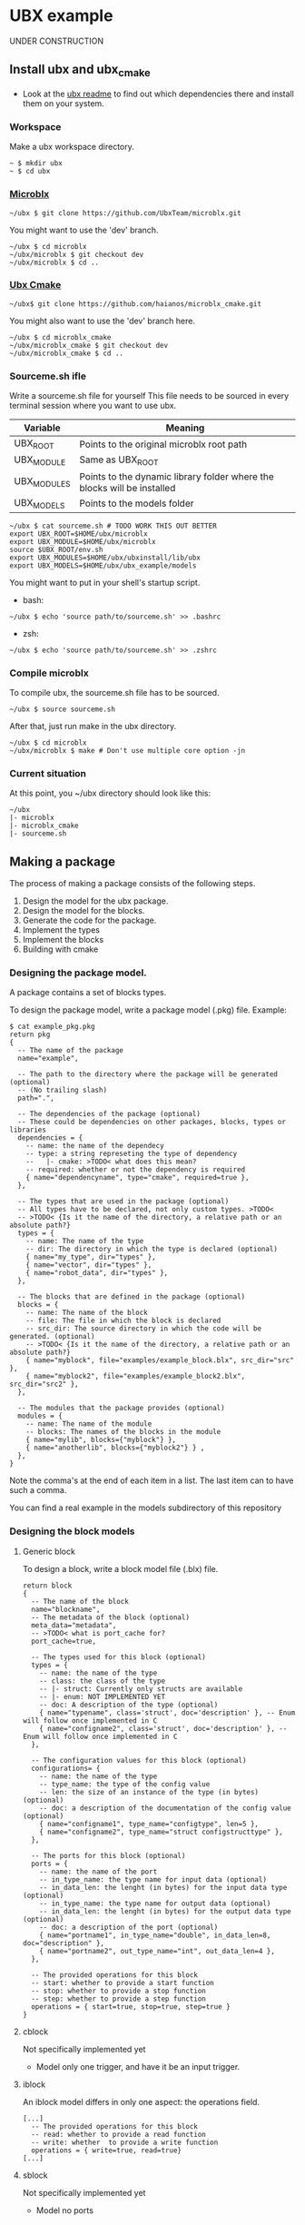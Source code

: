 * UBX example
  UNDER CONSTRUCTION
** Install ubx and ubx_cmake
   - Look at the [[https://github.com/UbxTeam/microblx][ubx readme]] to find out which dependencies there and install them on your system.
*** Workspace
    Make a ubx workspace directory.
    #+BEGIN_EXAMPLE
    ~ $ mkdir ubx
    ~ $ cd ubx
    #+END_EXAMPLE
*** [[https://github.com/UbxTeam/microblx][Microblx]]
    #+BEGIN_EXAMPLE
    ~/ubx $ git clone https://github.com/UbxTeam/microblx.git
    #+END_EXAMPLE
    You might want to use the 'dev' branch.
    #+BEGIN_EXAMPLE
    ~/ubx $ cd microblx
    ~/ubx/microblx $ git checkout dev
    ~/ubx/microblx $ cd ..
    #+END_EXAMPLE
*** [[https://github.com/haianos/microblx_cmake][Ubx Cmake]]
    #+BEGIN_EXAMPLE
    ~/ubx$ git clone https://github.com/haianos/microblx_cmake.git
    #+END_EXAMPLE
    You might also want to use the 'dev' branch here.
    #+BEGIN_EXAMPLE
    ~/ubx $ cd microblx_cmake
    ~/ubx/microblx_cmake $ git checkout dev
    ~/ubx/microblx_cmake $ cd ..
    #+END_EXAMPLE
*** Sourceme.sh ifle
    Write a sourceme.sh file for yourself
    This file needs to be sourced in every terminal session where you want to use ubx.
    | Variable          | Meaning                                                                 |
    |-------------------+-------------------------------------------------------------------------|
    | UBX_ROOT          | Points to the original microblx root path                               |
    | UBX_MODULE        | Same as UBX_ROOT                                                        |
    | UBX_MODULES       | Points to the dynamic library folder where the blocks will be installed |
    | UBX_MODELS        | Points to the models folder                                             |

    #+BEGIN_EXAMPLE
    ~/ubx $ cat sourceme.sh # TODO WORK THIS OUT BETTER
    export UBX_ROOT=$HOME/ubx/microblx
    export UBX_MODULE=$HOME/ubx/microblx
    source $UBX_ROOT/env.sh
    export UBX_MODULES=$HOME/ubx/ubxinstall/lib/ubx
    export UBX_MODELS=$HOME/ubx/ubx_example/models
    #+END_EXAMPLE
    You might want to put in your shell's startup script.
      - bash:
      #+BEGIN_EXAMPLE
      ~/ubx $ echo 'source path/to/sourceme.sh' >> .bashrc
      #+END_EXAMPLE
      - zsh:
      #+BEGIN_EXAMPLE
      ~/ubx $ echo 'source path/to/sourceme.sh' >> .zshrc
      #+END_EXAMPLE
*** Compile microblx
    To compile ubx, the sourceme.sh file has to be sourced.
    #+BEGIN_EXAMPLE
    ~/ubx $ source sourceme.sh
    #+END_EXAMPLE
    After that, just run make in the ubx directory.
    #+BEGIN_EXAMPLE
    ~/ubx $ cd microblx
    ~/ubx/microblx $ make # Don't use multiple core option -jn
    #+END_EXAMPLE
*** Current situation
    At this point, you ~/ubx directory should look like this:
    #+BEGIN_EXAMPLE
    ~/ubx
    |- microblx
    |- microblx_cmake
    |- sourceme.sh
    #+END_EXAMPLE

** Making a package
   The process of making a package consists of the following steps.
   1. Design the model for the ubx package.
   2. Design the model for the blocks.
   3. Generate the code for the package.
   4. Implement the types
   5. Implement the blocks
   6. Building with cmake
*** Designing the package model.
    A package contains a set of blocks types.

    To design the package model, write a package model (.pkg) file.
    Example:

#+BEGIN_EXAMPLE
$ cat example_pkg.pkg
return pkg
{
  -- The name of the package
  name="example",
  
  -- The path to the directory where the package will be generated (optional)
  -- (No trailing slash)
  path=".",
      
  -- The dependencies of the package (optional)
  -- These could be dependencies on other packages, blocks, types or libraries
  dependencies = {
    -- name: the name of the dependecy
    -- type: a string represeting the type of dependency
    --   |- cmake: >TODO< what does this mean?
    -- required: whether or not the dependency is required
    { name="dependencyname", type="cmake", required=true },
  },
  
  -- The types that are used in the package (optional)
  -- All types have to be declared, not only custom types. >TODO<
  -- >TODO< {Is it the name of the directory, a relative path or an absolute path?}
  types = {
    -- name: The name of the type
    -- dir: The directory in which the type is declared (optional)
    { name="my_type", dir="types" },
    { name="vector", dir="types" },
    { name="robot_data", dir="types" },
  },
  
  -- The blocks that are defined in the package (optional)
  blocks = {
    -- name: The name of the block
    -- file: The file in which the block is declared
    -- src_dir: The source directory in which the code will be generated. (optional)
    -- >TODO< {Is it the name of the directory, a relative path or an absolute path?}
    { name="myblock", file="examples/example_block.blx", src_dir="src" },
    { name="myblock2", file="examples/example_block2.blx", src_dir="src2" },
  },
  
  -- The modules that the package provides (optional)
  modules = {
    -- name: The name of the module
    -- blocks: The names of the blocks in the module
    { name="mylib", blocks={"myblock"} },
    { name="anotherlib", blocks={"myblock2"} } ,
  },
}
#+END_EXAMPLE
    Note the comma's at the end of each item in a list.
    The last item can to have such a comma.

    You can find a real example in the models subdirectory of this repository
*** Designing the block models
**** Generic block
     To design a block, write a block model file (.blx) file.
     #+BEGIN_EXAMPLE
     return block
     {
       -- The name of the block
       name="blockname",
       -- The metadata of the block (optional)
       meta_data="metadata",
       -- >TODO< what is port_cache for?
       port_cache=true,

       -- The types used for this block (optional)
       types = {
         -- name: the name of the type
         -- class: the class of the type
         -- |- struct: Currently only structs are available
         -- |- enum: NOT IMPLEMENTED YET
         -- doc: A description of the type (optional)
         { name="typename", class='struct', doc='description' }, -- Enum will follow once implemented in C
         { name="configname2", class='struct', doc='description' }, -- Enum will follow once implemented in C
       },
    
       -- The configuration values for this block (optional)
       configurations= {
         -- name: the name of the type
         -- type_name: the type of the config value
         -- len: the size of an instance of the type (in bytes) (optional)
         -- doc: a description of the documentation of the config value (optional)
         { name="configname1", type_name="configtype", len=5 },
         { name="configname2", type_name="struct configstructtype" },
       },
    
       -- The ports for this block (optional)
       ports = {
         -- name: the name of the port
         -- in_type_name: the type name for input data (optional)
         -- in_data_len: the lenght (in bytes) for the input data type (optional)
         -- in_type_name: the type name for output data (optional)
         -- in_data_len: the lenght (in bytes) for the output data type (optional)
         -- doc: a description of the port (optional)
         { name="portname1", in_type_name="double", in_data_len=8, doc="description" },
         { name="portname2", out_type_name="int", out_data_len=4 },
       },
          
       -- The provided operations for this block
       -- start: whether to provide a start function
       -- stop: whether to provide a stop function
       -- step: whether to provide a step function
       operations = { start=true, stop=true, step=true }
     }
     #+END_EXAMPLE

**** cblock
     Not specifically implemented yet
     - Model only one trigger, and have it be an input trigger.
**** iblock
     An iblock model differs in only one aspect: the operations field.
     #+BEGIN_EXAMPLE
     [...]
       -- The provided operations for this block
       -- read: whether to provide a read function
       -- write: whether  to provide a write function
       operations = { write=true, read=true}
     [...]
     #+END_EXAMPLE
**** sblock
     Not specifically implemented yet
     - Model no ports
*** Generating the code for your package


*** Implement the types
*** Implement the blocks
*** Building and installing your package
#+BEGIN_EXAMPLE
CMAKE_BUILD_TYPE                                                                       
CMAKE_INSTALL_PREFIX             /home/syd/ubx/ubxinstall                              
INSTALL_BIN_APPS_DIR             bin                                                   
INSTALL_CMAKE_DIR                share/ubx/cmake                                       
INSTALL_INCLUDE_DIR              include/ubx                                           
INSTALL_LIB_BLOCKS_DIR           lib/ubx/blocks                                        
INSTALL_LIB_TYPES_DIR            lib/ubx/types                                         
UBX_LIBRARY                      /home/syd/ubx/microblx/src/libubx.so
#+END_EXAMPLE
** Creating an ubx system composition
COMING SOON
*** Designing the composition
*** Creating a launch script
*** Launch the application
    
